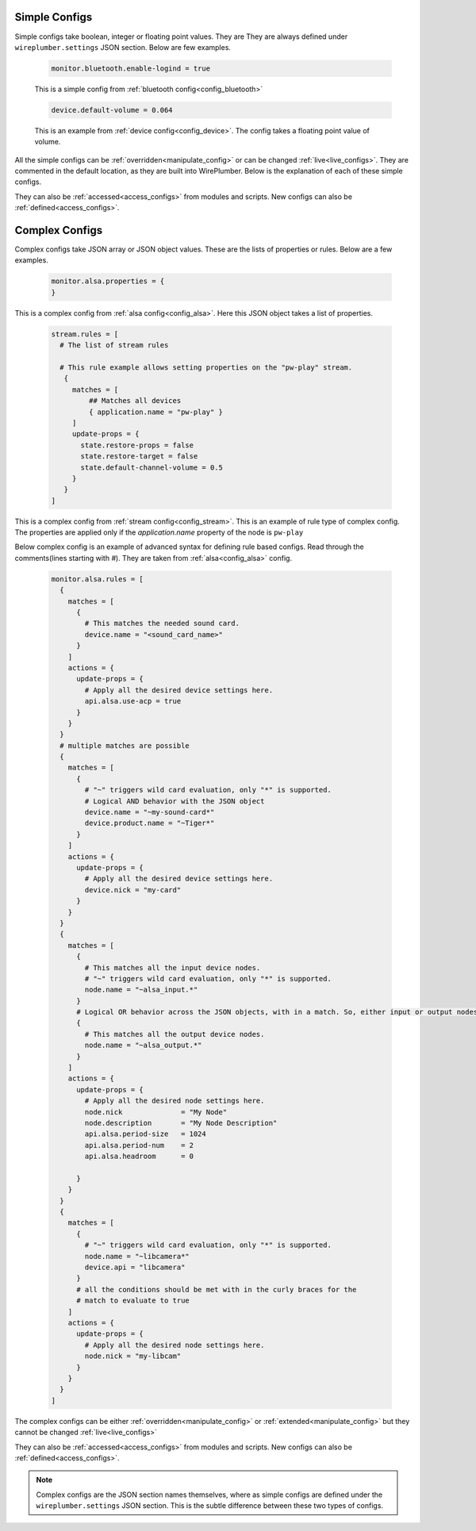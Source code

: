 .. _config_types:

Simple Configs
--------------
Simple configs take boolean, integer or floating point values. They are They are
always defined under ``wireplumber.settings`` JSON section. Below are few
examples.

  .. code-block::

    monitor.bluetooth.enable-logind = true

  This is a simple config from :ref:`bluetooth config<config_bluetooth>`

  .. code-block::

    device.default-volume = 0.064

  This is an example from :ref:`device config<config_device>`. The config takes
  a floating point value of volume.

All the simple configs can be :ref:`overridden<manipulate_config>` or can be
changed :ref:`live<live_configs>`. They are commented in the default location,
as they are built into WirePlumber. Below is the explanation of each of these
simple configs.

They can also be :ref:`accessed<access_configs>`  from modules and scripts. New
configs can also be :ref:`defined<access_configs>`.

Complex Configs
---------------
Complex configs take JSON array or JSON object values. These are the lists of
properties or rules. Below are a few examples.

  .. code-block::

    monitor.alsa.properties = {
    }

This is a complex config from :ref:`alsa config<config_alsa>`. Here this JSON
object takes a list of properties.

  .. code-block::

    stream.rules = [
      # The list of stream rules

      # This rule example allows setting properties on the "pw-play" stream.
       {
         matches = [
             ## Matches all devices
             { application.name = "pw-play" }
         ]
         update-props = {
           state.restore-props = false
           state.restore-target = false
           state.default-channel-volume = 0.5
         }
       }
    ]

This is a complex config from :ref:`stream config<config_stream>`. This is an
example of rule type of complex config. The properties are applied only if the
`application.name` property of the node is ``pw-play``

Below complex config is an example of advanced syntax for defining rule based
configs. Read through the comments(lines starting with `#`). They are taken
from :ref:`alsa<config_alsa>` config.

  .. code-block::

    monitor.alsa.rules = [
      {
        matches = [
          {
            # This matches the needed sound card.
            device.name = "<sound_card_name>"
          }
        ]
        actions = {
          update-props = {
            # Apply all the desired device settings here.
            api.alsa.use-acp = true
          }
        }
      }
      # multiple matches are possible
      {
        matches = [
          {
            # "~" triggers wild card evaluation, only "*" is supported.
            # Logical AND behavior with the JSON object
            device.name = "~my-sound-card*"
            device.product.name = "~Tiger*"
          }
        ]
        actions = {
          update-props = {
            # Apply all the desired device settings here.
            device.nick = "my-card"
          }
        }
      }
      {
        matches = [
          {
            # This matches all the input device nodes.
            # "~" triggers wild card evaluation, only "*" is supported.
            node.name = "~alsa_input.*"
          }
          # Logical OR behavior across the JSON objects, with in a match. So, either input or output nodes
          {
            # This matches all the output device nodes.
            node.name = "~alsa_output.*"
          }
        ]
        actions = {
          update-props = {
            # Apply all the desired node settings here.
            node.nick              = "My Node"
            node.description       = "My Node Description"
            api.alsa.period-size   = 1024
            api.alsa.period-num    = 2
            api.alsa.headroom      = 0

          }
        }
      }
      {
        matches = [
          {
            # "~" triggers wild card evaluation, only "*" is supported.
            node.name = "~libcamera*"
            device.api = "libcamera"
          }
          # all the conditions should be met with in the curly braces for the
          # match to evaluate to true
        ]
        actions = {
          update-props = {
            # Apply all the desired node settings here.
            node.nick = "my-libcam"
          }
        }
      }
    ]


The complex configs can be either :ref:`overridden<manipulate_config>`  or
:ref:`extended<manipulate_config>` but they cannot be changed
:ref:`live<live_configs>`

They can also be :ref:`accessed<access_configs>`  from modules and scripts. New
configs can also be :ref:`defined<access_configs>`.

.. note::

  Complex configs are the JSON section names themselves, where as simple configs
  are defined under the ``wireplumber.settings`` JSON section.  This is the
  subtle difference between these two types of configs.
